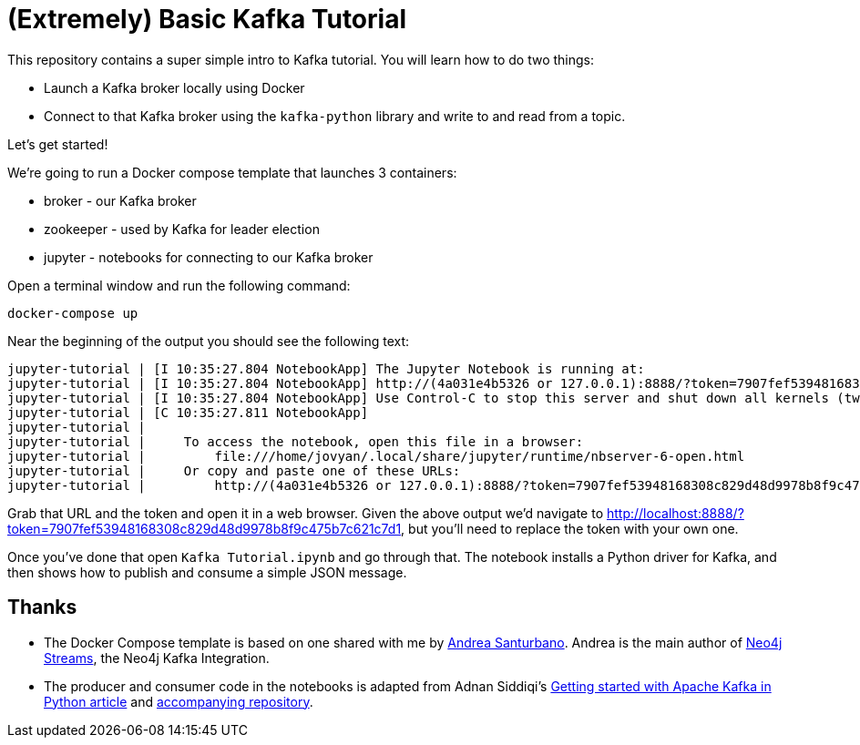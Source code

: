 = (Extremely) Basic Kafka Tutorial

This repository contains a super simple intro to Kafka tutorial.
You will learn how to do two things:

* Launch a Kafka broker locally using Docker
* Connect to that Kafka broker using the `kafka-python` library and write to and read from a topic.

Let's get started!

We're going to run a Docker compose template that launches 3 containers:

* broker - our Kafka broker
* zookeeper - used by Kafka for leader election
* jupyter - notebooks for connecting to our Kafka broker

Open a terminal window and run the following command:

[source, bash]
----
docker-compose up
----

Near the beginning of the output you should see the following text:

```
jupyter-tutorial | [I 10:35:27.804 NotebookApp] The Jupyter Notebook is running at:
jupyter-tutorial | [I 10:35:27.804 NotebookApp] http://(4a031e4b5326 or 127.0.0.1):8888/?token=7907fef53948168308c829d48d9978b8f9c475b7c621c7d1
jupyter-tutorial | [I 10:35:27.804 NotebookApp] Use Control-C to stop this server and shut down all kernels (twice to skip confirmation).
jupyter-tutorial | [C 10:35:27.811 NotebookApp]
jupyter-tutorial |
jupyter-tutorial |     To access the notebook, open this file in a browser:
jupyter-tutorial |         file:///home/jovyan/.local/share/jupyter/runtime/nbserver-6-open.html
jupyter-tutorial |     Or copy and paste one of these URLs:
jupyter-tutorial |         http://(4a031e4b5326 or 127.0.0.1):8888/?token=7907fef53948168308c829d48d9978b8f9c475b7c621c7d1
```

Grab that URL and the token and open it in a web browser.
Given the above output we'd navigate to http://localhost:8888/?token=7907fef53948168308c829d48d9978b8f9c475b7c621c7d1, but you'll need to replace the token with your own one.

Once you've done that open `Kafka Tutorial.ipynb` and go through that.
The notebook installs a Python driver for Kafka, and then shows how to publish and consume a simple JSON message.

== Thanks

* The Docker Compose template is based on one shared with me by https://twitter.com/santand84[Andrea Santurbano^].
Andrea is the main author of https://github.com/neo4j-contrib/neo4j-streams[Neo4j Streams^], the Neo4j Kafka Integration.

* The producer and consumer code in the notebooks is adapted from Adnan Siddiqi's https://towardsdatascience.com/getting-started-with-apache-kafka-in-python-604b3250aa05[Getting started with Apache Kafka in Python article^] and https://github.com/kadnan/Calories-Alert-Kafka[accompanying repository^].
